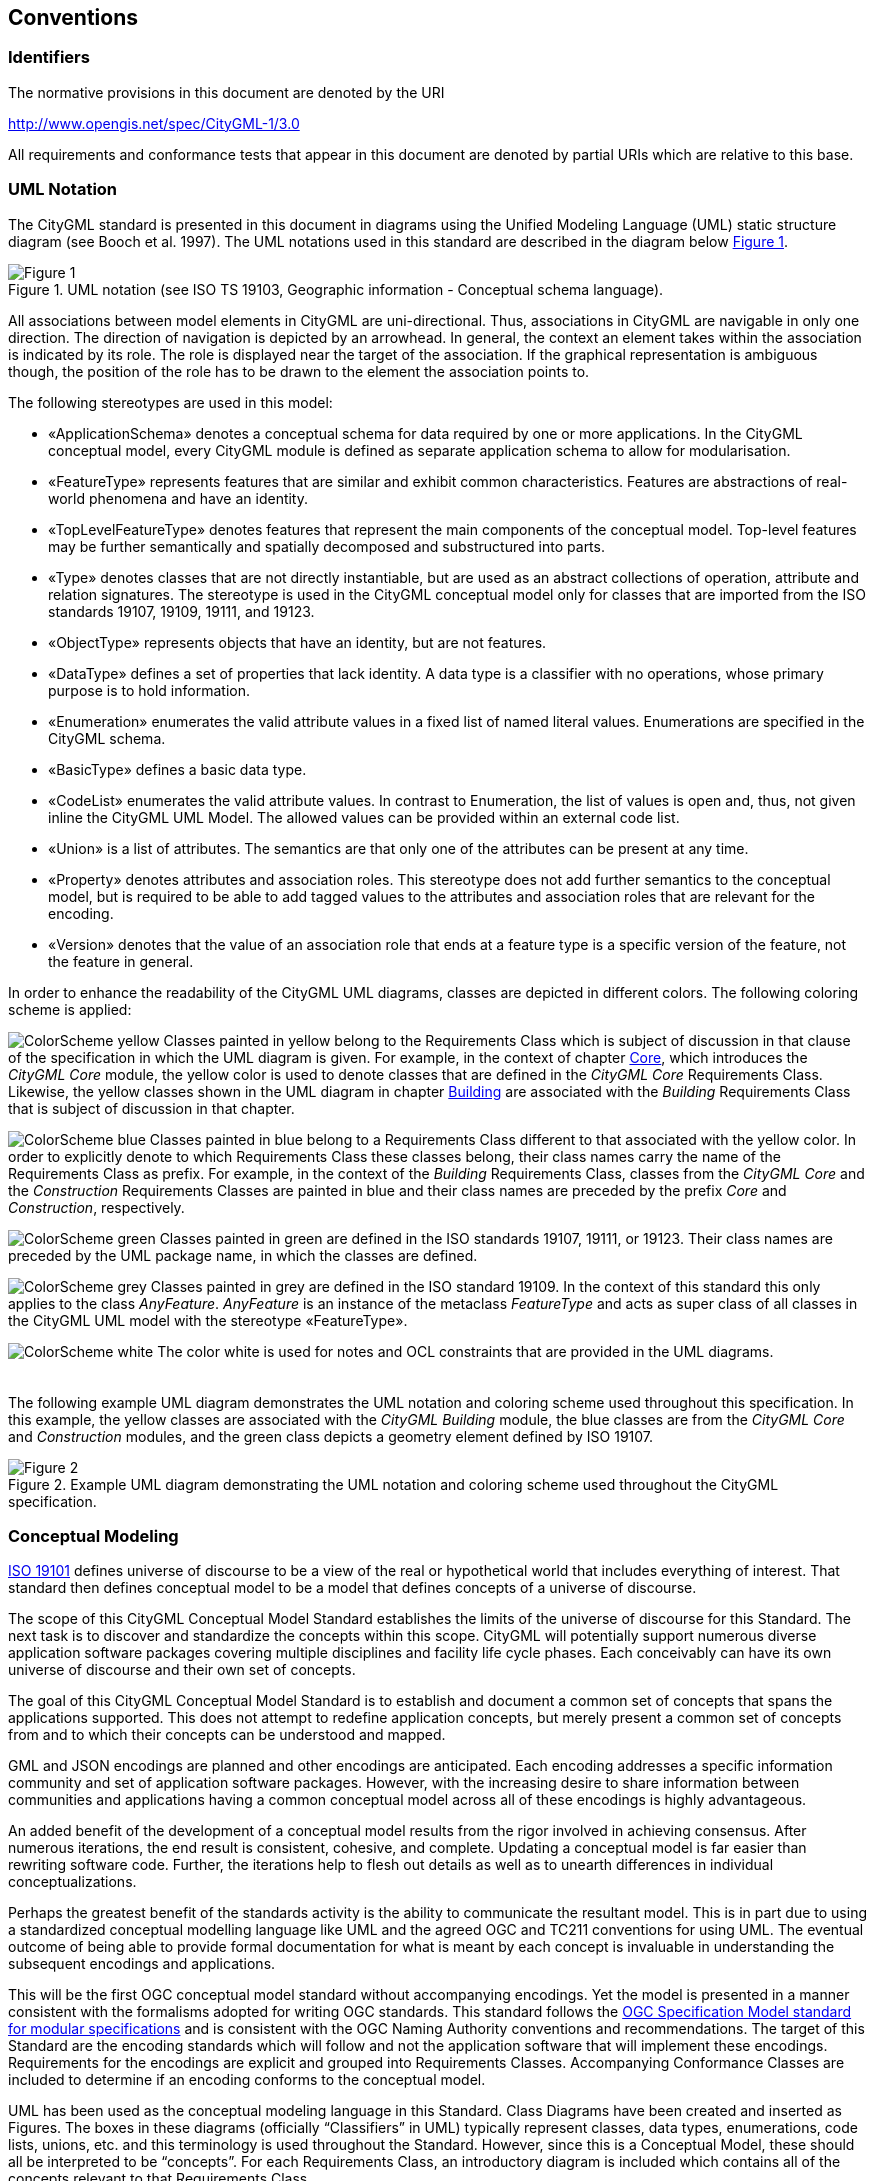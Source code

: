 [[conventions-section]]
== Conventions

=== Identifiers
The normative provisions in this document are denoted by the URI

http://www.opengis.net/spec/CityGML-1/3.0

All requirements and conformance tests that appear in this document are denoted by partial URIs which are relative to this base.

[[uml_notation_section]]
=== UML Notation

The CityGML standard is presented in this document in diagrams using the Unified Modeling Language (UML) static structure diagram (see Booch et al. 1997). The UML notations used in this standard are described in the diagram below <<figure-1,Figure 1>>.

[[figure-1]]
.UML notation (see ISO TS 19103, Geographic information - Conceptual schema language).
image::../figures/Figure_1.png[]

All associations between model elements in CityGML are uni-directional. Thus, associations in CityGML are navigable in only one direction. The direction of navigation is depicted by an arrowhead. In general, the context an element takes within the association is indicated by its role. The role is displayed near the target of the association. If the graphical representation is ambiguous though, the position of the role has to be drawn to the element the association points to.

The following stereotypes are used in this model:

* &#171;ApplicationSchema&#187; denotes a conceptual schema for data required by one
 or more applications. In the CityGML conceptual model, every CityGML 
module is defined as separate application schema to allow for 
modularisation.
* &#171;FeatureType&#187; represents features that are similar and exhibit common characteristics. Features are abstractions of real-world phenomena and have an identity.
* &#171;TopLevelFeatureType&#187; denotes features that represent the main components of the conceptual model. Top-level features may be further semantically and spatially decomposed and substructured into parts.
* &#171;Type&#187; denotes classes that are not directly instantiable, but are used as an abstract collections of operation, attribute and relation signatures. The stereotype is used in the CityGML conceptual model only for classes that are imported from the ISO standards 19107, 19109, 19111, and 19123.
* &#171;ObjectType&#187; represents objects that have an identity, but are not features.
* &#171;DataType&#187; defines a set of properties that lack identity. A data type is a classifier with no operations, whose primary purpose is to hold information.
* &#171;Enumeration&#187; enumerates the valid attribute values in a fixed list of named literal values. Enumerations are specified in the CityGML schema.
* &#171;BasicType&#187; defines a basic data type.
* &#171;CodeList&#187; enumerates the valid attribute values. In contrast to Enumeration, the list of values is open and, thus, not given inline the CityGML UML Model. The allowed values can be provided within an external code list.
* &#171;Union&#187; is a list of attributes. The semantics are that only one of the attributes can be present at any time.
* &#171;Property&#187; denotes attributes and association roles. This stereotype does not add further semantics to the conceptual model, but is required to be able to add tagged values to the attributes and association roles that are relevant for the encoding.
* &#171;Version&#187; denotes that the value of an association role that ends at a feature type is a specific version of the feature, not the feature in general.

In order to enhance the readability of the CityGML UML diagrams, classes are depicted in different colors. The following coloring scheme is applied:

image:images/ColorScheme_yellow.png[role="left"]
Classes painted in yellow belong to the Requirements Class which is subject of discussion in that clause of the specification in which the UML diagram is given. For example, in the context of chapter <<rc_core_section, Core>>, which introduces the _CityGML Core_ module, the yellow color is used to denote classes that are defined in the _CityGML Core_ Requirements Class. Likewise, the yellow classes shown in the UML diagram in chapter <<rc_building-model_section, Building>> are associated with the _Building_ Requirements Class that is subject of discussion in that chapter.

image:images/ColorScheme_blue.png[role="left"]
Classes painted in blue belong to a Requirements Class different to that associated with the yellow color. In order to explicitly denote to which Requirements Class these classes belong, their class names carry the name of the Requirements Class as prefix. For example, in the context of the _Building_ Requirements Class, classes from the _CityGML Core_ and the _Construction_ Requirements Classes are painted in blue and their class names are preceded by the prefix _Core_ and _Construction_, respectively.

image:images/ColorScheme_green.png[role="left"]
Classes painted in green are defined in the ISO standards 19107, 19111, or 19123. Their class names are preceded by the UML package name, in which the classes are defined.

image:images/ColorScheme_grey.png[role="left"]
Classes painted in grey are defined in the ISO standard 19109. In the context of this standard this only applies to the class _AnyFeature_. _AnyFeature_ is an instance of the metaclass _FeatureType_ and acts as super class of all classes in the CityGML UML model with the stereotype &#171;FeatureType&#187;.

image:images/ColorScheme_white.png[role="left"]
The color white is used for notes and OCL constraints that are provided in the UML diagrams. +
{nbsp} +
{nbsp} +
The following example UML diagram demonstrates the UML notation and coloring scheme used throughout this specification. In this example, the yellow classes are associated with the _CityGML Building_ module, the blue classes are from the _CityGML Core_ and _Construction_ modules, and the green class depicts a geometry element defined by ISO 19107.

[[figure-2]]
.Example UML diagram demonstrating the UML notation and coloring scheme used throughout the CityGML specification.
image::../figures/Figure_2.png[]

[[conceptual-modeling-description]]
=== Conceptual Modeling 

<<iso19101,ISO 19101>> defines universe of discourse to be a view of the real or hypothetical world that includes everything of interest.  That standard then defines conceptual model to be a model that defines concepts of a universe of discourse.

The scope of this CityGML Conceptual Model Standard establishes the limits of the universe of discourse for this Standard. The next task is to discover and standardize the concepts within this scope. CityGML will potentially support numerous diverse application software packages covering multiple disciplines and facility life cycle phases. Each conceivably can have its own universe of discourse and their own set of concepts.

The goal of this CityGML Conceptual Model Standard is to establish and document a common set of concepts that spans the applications supported.  This does not attempt to redefine application concepts, but merely present a common set of concepts from and to which their concepts can be understood and mapped.

GML and JSON encodings are planned and other encodings are anticipated. Each encoding addresses a specific information community and set of application software packages. However, with the increasing desire to share information between communities and applications having a common conceptual model across all of these encodings is highly advantageous.

An added benefit of the development of a conceptual model results from the rigor involved in achieving consensus. After numerous iterations, the end result is consistent, cohesive, and complete.  Updating a conceptual model is far easier than rewriting software code. Further, the iterations help to flesh out details as well as to unearth differences in individual conceptualizations.

Perhaps the greatest benefit of the standards activity is the ability to communicate the resultant model. This is in part due to using a standardized conceptual modelling language like UML and the agreed OGC and TC211 conventions for using UML. The eventual outcome of being able to provide formal documentation for what is meant by each concept is invaluable in understanding the subsequent encodings and applications.

This will be the first OGC conceptual model standard without accompanying encodings. Yet the model is presented in a manner consistent with the formalisms adopted for writing OGC standards. This standard follows the <<ogc08-131,OGC Specification Model standard for modular specifications>> and is consistent with the OGC Naming Authority conventions and recommendations.  The target of this Standard are the encoding standards which will follow and not the application software that will implement these encodings.  Requirements for the encodings are explicit and grouped into Requirements Classes.  Accompanying Conformance Classes are included to determine if an encoding conforms to the conceptual model.

UML has been used as the conceptual modeling language in this Standard.  Class Diagrams have been created and inserted as Figures. The boxes in these diagrams (officially “Classifiers” in UML) typically represent classes, data types, enumerations, code lists, unions, etc. and this terminology is used throughout the Standard. However, since this is a Conceptual Model, these should all be interpreted to be “concepts”.  For each Requirements Class, an introductory diagram is included which contains all of the concepts relevant to that Requirements Class.

Though redundant with the UML diagrams, all of the classes, class attributes, and associations are repeated in the <<data-dictionary-section,Data Dictionary>>. If these differ, the UML takes precedence. 